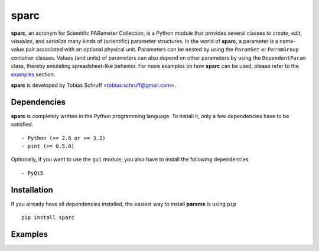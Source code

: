 sparc
=====

**sparc**, an acronym for Scientific PARameter Collection, is a Python module that provides several classes
to *create*, *edit*, *visualize*, and *serialize* many kinds of (scientific) parameter structures. In the world of
**sparc**, a parameter is a name-value pair associated with an optional physical unit. Parameters can be nested by using
the ``ParamSet`` or ``ParamGroup`` container classes. Values (and units) of parameters can also depend on other parameters
by using the ``DependentParam`` class, thereby emulating spreadsheet-like behavior. For more examples on how **sparc** can
be used, please refer to the examples_ section.

**sparc** is developed by Tobias Schruff <tobias.schruff@gmail.com>.

Dependencies
------------

**sparc** is completely written in the Python programming language. To install it, only a few dependencies have to be
satisfied. ::

- Python (>= 2.6 or >= 3.2)
- pint (>= 0.5.0)

Optionally, if you want to use the ``gui`` module, you also have to install the following dependencies ::

- PyQt5

Installation
------------

If you already have all dependencies installed, the easiest way to install **params** is using ``pip`` ::

    pip install sparc


.. _examples:
Examples
--------

